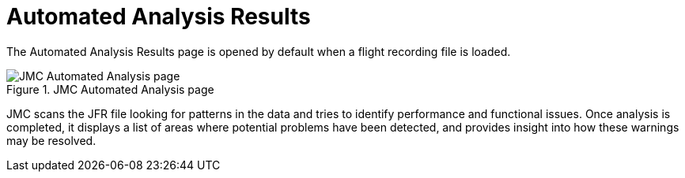 [id="jmc-automated-analysis"]
= Automated Analysis Results

The Automated Analysis Results page is opened by default when a flight recording file is loaded.

.JMC Automated Analysis page
image::jmc_automated.png[JMC Automated Analysis page]

JMC scans the JFR file looking for patterns in the data and tries to identify performance and functional issues. Once analysis is completed, it displays a list of areas where potential problems have been detected, and provides insight into how these warnings may be resolved.

